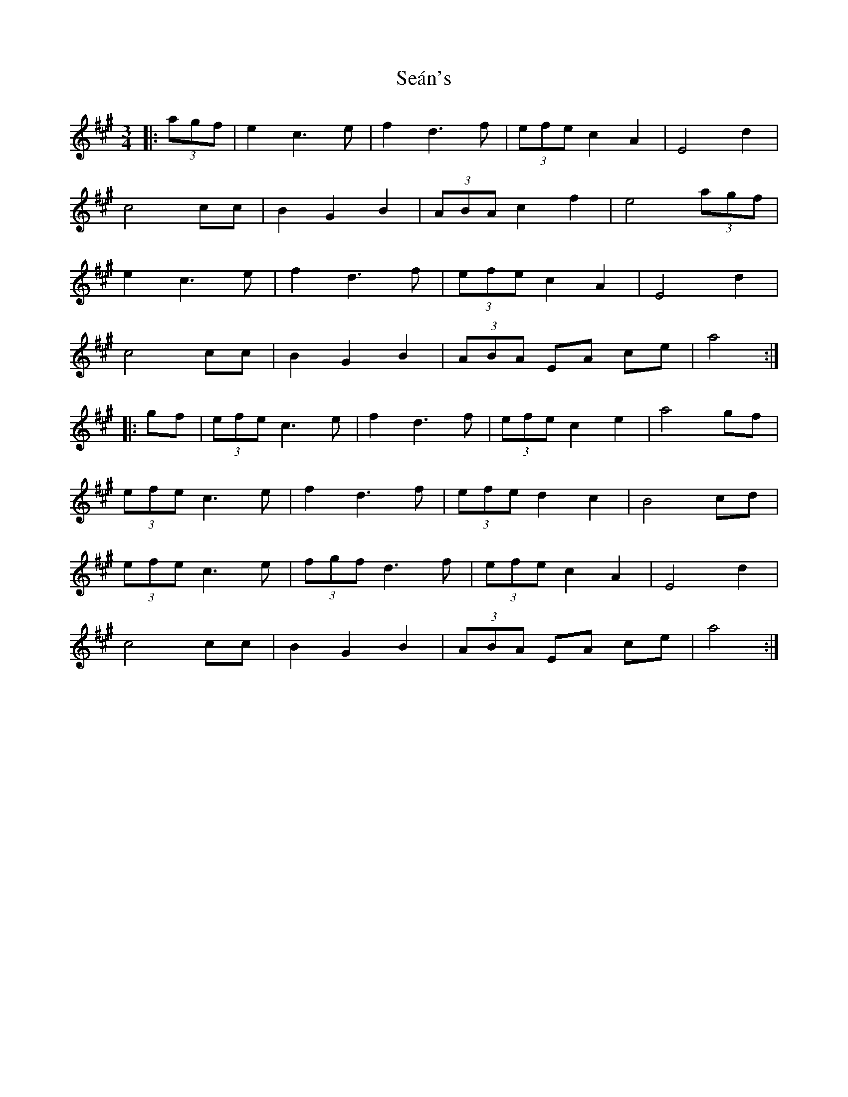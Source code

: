 X: 36414
T: Seán's
R: mazurka
M: 3/4
K: Amajor
|:(3agf|e2 c3 e|f2 d3 f|(3efe c2 A2|E4 d2|
c4 cc|B2 G2 B2|(3ABA c2 f2|e4 (3agf|
e2 c3 e|f2 d3 f|(3efe c2 A2|E4 d2|
c4 cc|B2G2B2|(3ABA EA ce|a4:|
|:gf|(3efe c3 e|f2 d3 f|(3efe c2 e2|a4 gf|
(3efe c3 e|f2 d3 f|(3efe d2 c2|B4 cd|
(3efe c3 e|(3fgf d3 f|(3efe c2 A2|E4 d2|
c4 cc|B2 G2 B2|(3ABA EA ce|a4:|

